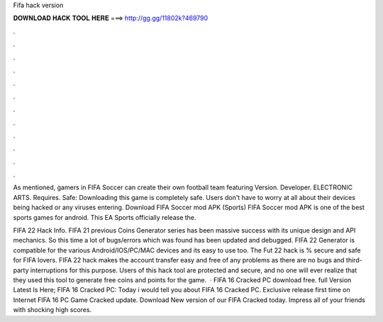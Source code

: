 Fifa hack version



𝐃𝐎𝐖𝐍𝐋𝐎𝐀𝐃 𝐇𝐀𝐂𝐊 𝐓𝐎𝐎𝐋 𝐇𝐄𝐑𝐄 ===> http://gg.gg/11802k?469790



.



.



.



.



.



.



.



.



.



.



.



.

As mentioned, gamers in FIFA Soccer can create their own football team featuring Version. Developer. ELECTRONIC ARTS. Requires. Safe: Downloading this game is completely safe. Users don't have to worry at all about their devices being hacked or any viruses entering. Download FIFA Soccer mod APK (Sports) FIFA Soccer mod APK is one of the best sports games for android. This EA Sports officially release the.

FIFA 22 Hack Info. FIFA 21 previous Coins Generator series has been massive success with its unique design and API mechanics. So this time a lot of bugs/errors which was found has been updated and debugged. FIFA 22 Generator is compatible for the various Android/IOS/PC/MAC devices and its easy to use too. The Fut 22 hack is % secure and safe for FIFA lovers. FIFA 22 hack makes the account transfer easy and free of any problems as there are no bugs and third-party interruptions for this purpose. Users of this hack tool are protected and secure, and no one will ever realize that they used this tool to generate free coins and points for the game.  · FIFA 16 Cracked PC download free. full Version Latest Is Here; FIFA 16 Cracked PC: Today i would tell you about FIFA 16 Cracked PC. Exclusive release first time on Internet FIFA 16 PC Game Cracked update. Download New version of our FIFA Cracked today. Impress all of your friends with shocking high scores.
